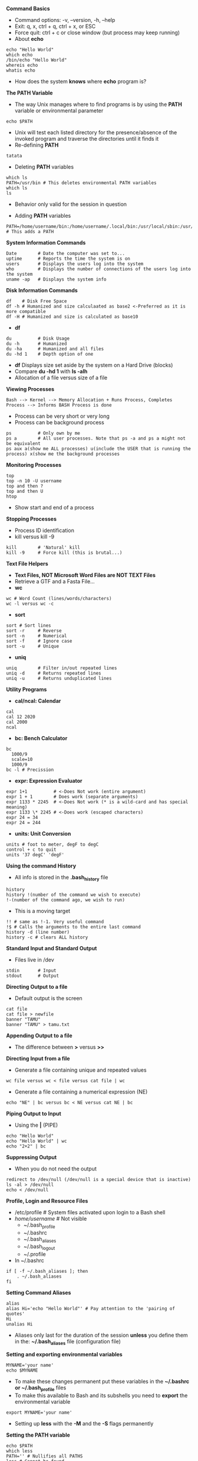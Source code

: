 # #+TITLE: Digital Biology
#+AUTHOR: Rodolfo Aramayo
#+EMAIL: raramayo@tamu.edu
#+STARTUP: align
*Command Basics*
+ Command options: -v, --version, -h, --help 
+ Exit: q, x, ctrl + q, ctrl + x, or ESC
+ Force quit: ctrl + c or close window (but process may keep running)
+ About *echo*
: echo "Hello World"
: which echo
: /bin/echo "Hello World"
: whereis echo
: whatis echo
+ How does the system *knows* where *echo* program is?
*The PATH Variable*
+ The way Unix manages where to find programs is by using the *PATH* variable or environmental parameter
: echo $PATH
+ Unix will test each listed directory for the presence/absence of the invoked program and traverse the directories until it finds it
+ Re-defining *PATH*
: tatata
+ Deleting *PATH* variables 
: which ls
: PATH=/usr/bin # This deletes environmental PATH variables
: which ls
: ls
  + Behavior only valid for the session in question 
+ Adding *PATH* variables
: PATH=/home/username/bin:/home/username/.local/bin:/usr/local/sbin:/usr/local/bin:/usr/sbin:/usr/bin:/sbin:/bin:/usr/games:/usr/local/games:/snap/bin:/home/username/software/bin # This adds a PATH
*System Information Commands*
: Date        # Date the computer was set to...
: uptime      # Reports the time the system is on
: users       # Displays the users log into the system
: who         # Displays the number of connections of the users log into the system
: uname -ap   # Displays the system info
*Disk Information Commands*
: df    # Disk Free Space
: df -h # Humanized and size calculaated as base2 <-Preferred as it is more compatible
: df -H # Humanized and size is calculated as base10
+ *df*
: du          # Disk Usage
: du -h       # Humanized
: du -ha      # Humanized and all files
: du -hd 1    # Depth option of one
  + *df* Displays size set aside by the system on a Hard Drive (blocks)
  + Compare *du -hd 1* with *ls -alh*
  + Allocation of a file versus size of a file
*Viewing Processes*
: Bash --> Kernel --> Memory Allocation + Runs Process, Completes Process --> Informs BASH Process is done
+ Process can be very short or very long
+ Process can be background process
: ps          # Only own by me
: ps a        # All user processes. Note that ps -a and ps a might not be equivalent
: ps aux a(show me ALL processes) u(include the USER that is running the process) x(show me the background processes
*Monitoring Processes*
: top
: top -n 10 -U username
: top and then ?
: top and then U
: htop
+ Show start and end of a process
*Stopping Processes*
+ Process ID identification
+ kill versus kill -9
: kill        # 'Natural' kill
: kill -9     # Force kill (this is brutal...)
*Text File Helpers*
+ *Text Files, NOT Microsoft Word Files are NOT TEXT Files*
+ Retrieve a GTF and a Fasta File...
+ *wc*
: wc # Word Count (lines/words/characters)
: wc -l versus wc -c
+ *sort*
: sort # Sort lines
: sort -r     # Reverse
: sort -n     # Numerical
: sort -f     # Ignore case
: sort -u     # Unique
+ *uniq*
: uniq        # Filter in/out repeated lines
: uniq -d     # Returns repeated lines
: uniq -u     # Returns unduplicated lines
*Utility Programs*
+ *cal/ncal: Calendar*
: cal
: cal 12 2020
: cal 2000
: ncal
+ *bc: Bench Calculator*
: bc
:   1000/9
:   scale=10
:   1000/9 
: bc -l # Precission
+ *expr: Expression Evaluator*
: expr 1+1          # <-Does Not work (entire argument)
: expr 1 + 1        # Does work (separate arguments)
: expr 1133 * 2245  # <-Does Not work (* is a wild-card and has special meaning)
: expr 1133 \* 2245 # <-Does work (escaped characters)
: expr 24 = 34
: expr 24 = 244
+ *units: Unit Conversion*
: units # foot to meter, degF to degC
: control + c to quit
: units '37 degC' 'degF'
*Using the command History*
+ All info is stored in the *.bash_history* file
: history
: history !(number of the command we wish to execute)
: !-(number of the command ago, we wish to run)
+ This is a moving target
: !! # same as !-1. Very useful command
: !$ # Calls the arguments to the entire last command
: history -d (line number)
: history -c # clears ALL history
*Standard Input and Standard Output*
+ Files live in /dev
: stdin       # Input
: stdout      # Output
*Directing Output to a file*
+ Default output is the screen
: cat file
: cat file > newfile
: banner "TAMU"
: banner "TAMU" > tamu.txt
*Appending Output to a file*
+ The difference between *>* versus *>>*
*Directing Input from a file*
+ Generate a file containing unique and repeated values
: wc file versus wc < file versus cat file | wc
+ Generate a file containing a numerical expression (NE)
: echo "NE" | bc versus bc < NE versus cat NE | bc
*Piping Output to Input*
+ Using the *|* (PIPE)
: echo "Hello World"
: echo "Hello World" | wc
: echo "2+2" | bc
*Suppressing Output*
+ When you do not need the output
: redirect to /dev/null (/dev/null is a special device that is inactive)
: ls -al > /dev/null
: echo < /dev/null
*Profile, Login and Resource Files*
+ /etc/profile # System files activated upon login to a Bash shell
+ /home/username/   # Not visible
  + ~/.bash_profile
  + ~/.bashrc
  + ~/.bash_aliases
  + ~/.bash_logout
  + ~/.profile
+ In ~/.bashrc
: if [ -f ~/.bash_aliases ]; then
:     . ~/.bash_aliases
: fi
*Setting Command Aliases*
: alias
: alias Hi='echo "Hello World"' # Pay attention to the 'pairing of quotes'
: Hi
: unalias Hi
+ Aliases only last for the duration of the session *unless* you define them in the: *~/.bash_aliases* file (configuration file)
*Setting and exporting environmental variables*
: MYNAME='your name'
: echo $MYNAME
+ To make these changes permanent put these variables in the *~/.bashrc or ~/.bash_profile* files
+ To make this available to Bash and its subshells you need to *export* the environmental variable
: export MYNAME='your name' 
+ Setting up *less* with the *-M* and the *-S* flags permanently
*Setting the PATH variable*
: echo $PATH
: which less
: PATH='' # Nullifies all PATHS
: less # Cannot be found
: /usr/bin/less
*Configuring history with variables*
+ Look at the ~/.bashrc file HISTORY variables
: history
: export HISTTIMEFORMAT='%b %d %I:%M %p' # Using strftime format
: history
: export HISTIGNORE="history:pwd" # Ignored the history and the pwd commands
+ [[http://strftime.net/][strftime]]
*Customizing the command prompt*
: echo $PS1
: \[\e]0;\u@\h: \w\a\]${debian_chroot:+($debian_chroot)}\[\033[01;32m\]\u@\h\[\033[00m\]:\[\033[01;34m\]\w\[\033[00m\]\$
+ Command Prompt Formatting Codes
| Code       | Output                                            |
| \u         | username                                          |
| \s         | current shell                                     |
| \w         | current working directory                         |
| \W         | basename of current working directory             |
| \d         | date in "weekday month day" format ("Tue Mar 22") |
| \D{format} | date in strftime format ("%Y-%m-%d")              |
| \A         | time in 24-hour HH:MM format                      |
| \t         | time in 24-hour HH:MM:SS format                   |
| \@         | time in 12-hour HH:MM am/pm format                |
| \T         | time in 12-hour HH:MM:SS format                   |
| \H         | hostname                                          |
| \h         | hostname up to first "."                          |
| \!         | history number of this command                    |
| \$         | when UID is 0 (root), a "#", otherwise a "$"      |
| \\         | a literal backslash                               |
+ Play with *PS1="Code"*
*Logout file*
: # ~/.bash_logout: executed by bash(1) when login shell exits.
: 
: # when leaving the console clear the screen to increase privacy
: 
: if [ "$SHLVL" = 1 ]; then
:     [ -x /usr/bin/clear_console ] && /usr/bin/clear_console -q
: fi
+ Whatever commands you add here will be executed when you log out
